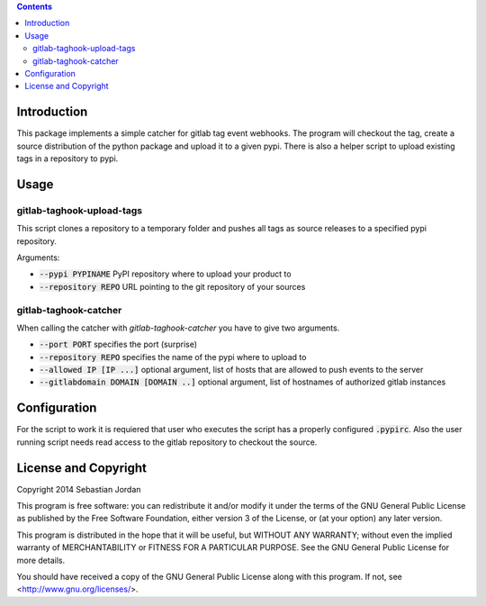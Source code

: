 
.. contents::

Introduction
============

This package implements a simple catcher for gitlab tag event
webhooks.  The program will checkout the tag, create a source
distribution of the python package and upload it to a given pypi.
There is also a helper script to upload existing tags in a repository
to pypi.

Usage
=====

gitlab-taghook-upload-tags
--------------------------

This script clones a repository to a temporary folder and pushes all
tags as source releases to a specified pypi repository.

Arguments:

* :code:`--pypi PYPINAME` PyPI repository where to upload your product to
* :code:`--repository REPO` URL pointing to the git repository of your sources


gitlab-taghook-catcher
----------------------

When calling the catcher with `gitlab-taghook-catcher` you have to give
two arguments.

* :code:`--port PORT` specifies the port (surprise)
* :code:`--repository REPO` specifies the name of the pypi where to
  upload to
* :code:`--allowed IP [IP ...]` optional argument, list of hosts that
  are allowed to push events to the server
* :code:`--gitlabdomain DOMAIN [DOMAIN ..]` optional argument, list of hostnames of
  authorized gitlab instances

Configuration
=============

For the script to work it is requiered that user who executes the
script has a properly configured :code:`.pypirc`.  Also the user
running script needs read access to the gitlab repository to checkout
the source.

License and Copyright
=====================

Copyright 2014 Sebastian Jordan

This program is free software: you can redistribute it and/or modify
it under the terms of the GNU General Public License as published by
the Free Software Foundation, either version 3 of the License, or
(at your option) any later version.

This program is distributed in the hope that it will be useful,
but WITHOUT ANY WARRANTY; without even the implied warranty of
MERCHANTABILITY or FITNESS FOR A PARTICULAR PURPOSE.  See the
GNU General Public License for more details.

You should have received a copy of the GNU General Public License
along with this program.  If not, see <http://www.gnu.org/licenses/>.
